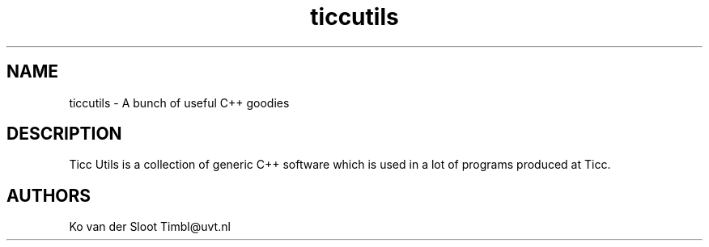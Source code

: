 .TH ticcutils 1 "2012 August 8"

.SH NAME
ticcutils - A bunch of useful C++ goodies

.SH DESCRIPTION
Ticc Utils is a collection of generic C++ software which is used in a lot of
programs produced at Ticc.

.SH AUTHORS
Ko van der Sloot Timbl@uvt.nl


